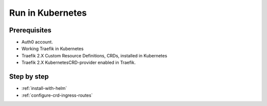 Run in Kubernetes
=================

.. seealso:: K8s documentation https://www.kubernetes.io

Prerequisites
--------------
- Auth0 account.
- Working Traefik in Kubernetes
- Traefik 2.X Custom Resource Definitions, CRDs, installed in Kubernetes
- Traefik 2.X KubernetesCRD-provider enabled in Traefik.

Step by step
------------

- :ref:`install-with-helm`
- :ref:`configure-crd-ingress-routes`


